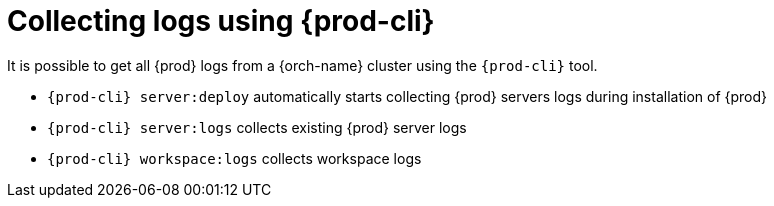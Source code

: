 

:parent-context-of-collecting-logs-using-chectl: {context}

[id="collecting-logs-using-{prod-cli}_{context}"]
= Collecting logs using {prod-cli}

:context: collecting-logs-using-{prod-cli}

It is possible to get all {prod} logs from a {orch-name} cluster using the `{prod-cli}` tool.

- `{prod-cli} server:deploy` automatically starts collecting {prod} servers logs during installation of {prod}
- `{prod-cli} server:logs` collects existing {prod} server logs
- `{prod-cli} workspace:logs` collects workspace logs

:context: {parent-context-of-collecting-logs-using-chectl}
